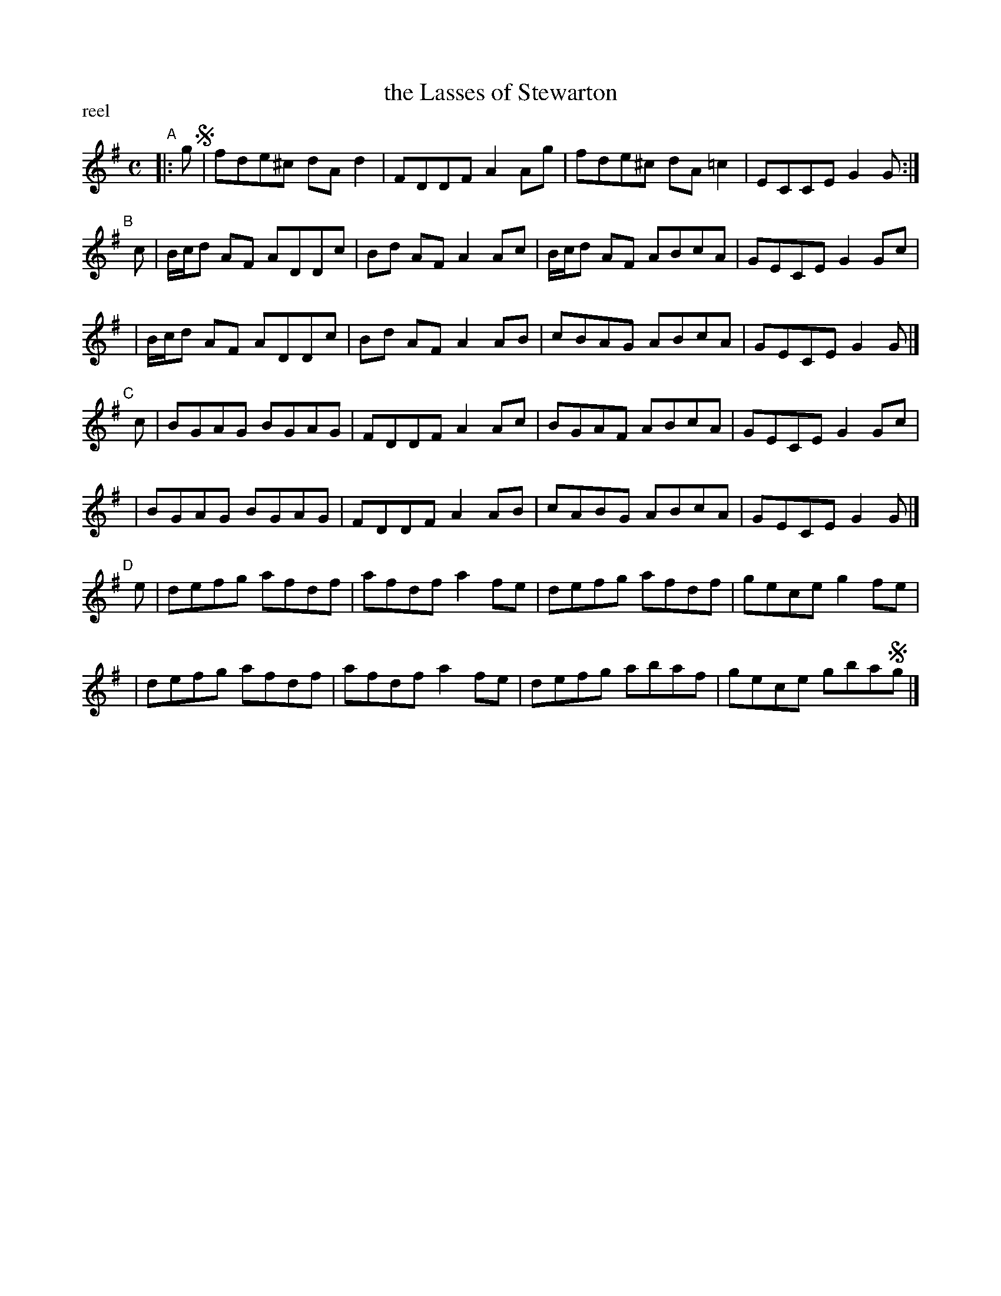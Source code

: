 X: 1
T: the Lasses of Stewarton
P: reel
S: printed copy of unknown origin in Concord Slow Scottish Session collection
F: http://ramshaw.info/slowjamtunes/PDF/Tunes_L/Lasses_of_Stewarton_The.pdf
M: C
L: 1/8
K: G
"^A"|: g !segno!\
| fde^c dAd2 | FDDF A2Ag | fde^c dA=c2 | ECCE G2G :|
"^B"[|] c \
| B/c/d AF ADDc | Bd AF A2Ac | B/c/d AF ABcA | GECE G2Gc |
| B/c/d AF ADDc | Bd AF A2AB | cBAG ABcA | GECE G2G |]
"^C"[|] c \
| BGAG BGAG | FDDF A2Ac | BGAF ABcA | GECE G2Gc |
| BGAG BGAG | FDDF A2AB | cABG ABcA | GECE G2G |]
"^D"[|] e \
| defg afdf | afdf a2fe | defg afdf | gece g2fe |
| defg afdf | afdf a2fe | defg abaf | gece gba!segno!g |]
